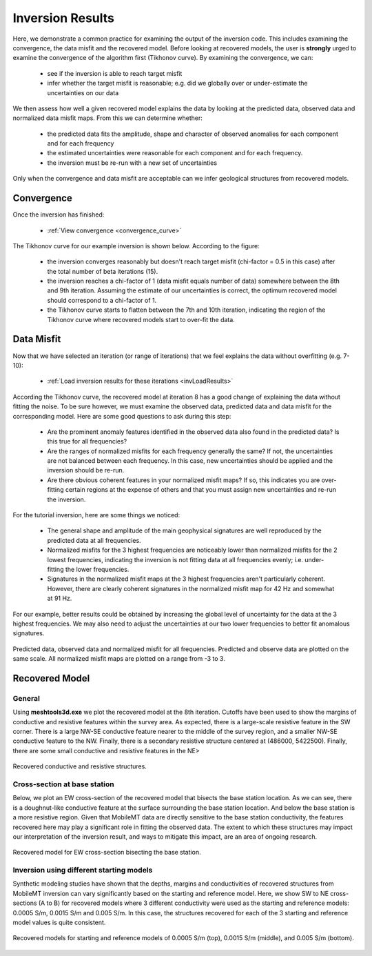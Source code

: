 .. _comprehensive_workflow_mmt_7:


Inversion Results
=================

Here, we demonstrate a common practice for examining the output of the inversion code. This includes examining the convergence, the data misfit and the recovered model. Before looking at recovered models, the user is **strongly** urged to examine the convergence of the algorithm first (Tikhonov curve). By examining the convergence, we can:

    - see if the inversion is able to reach target misfit
    - infer whether the target misfit is reasonable; e.g. did we globally over or under-estimate the uncertainties on our data

We then assess how well a given recovered model explains the data by looking at the predicted data, observed data and normalized data misfit maps. From this we can determine whether:

    - the predicted data fits the amplitude, shape and character of observed anomalies for each component and for each frequency
    - the estimated uncertainties were reasonable for each component and for each frequency.
    - the inversion must be re-run with a new set of uncertainties

Only when the convergence and data misfit are acceptable can we infer geological structures from recovered models.



Convergence
^^^^^^^^^^^

Once the inversion has finished:

    - :ref:`View convergence <convergence_curve>`

The Tikhonov curve for our example inversion is shown below. According to the figure:

    - the inversion converges reasonably but doesn't reach target misfit (chi-factor = 0.5 in this case) after the total number of beta iterations (15).
    - the inversion reaches a chi-factor of 1 (data misfit equals number of data) somewhere between the 8th and 9th iteration. Assuming the estimate of our uncertainties is correct, the optimum recovered model should correspond to a chi-factor of 1.
    - the Tikhonov curve starts to flatten between the 7th and 10th iteration, indicating the region of the Tikhonov curve where recovered models start to over-fit the data.

.. figure:: images/convergence.png
    :align: center
    :width: 500

Data Misfit
^^^^^^^^^^^

Now that we have selected an iteration (or range of iterations) that we feel explains the data without overfitting (e.g. 7-10):

    - :ref:`Load inversion results for these iterations <invLoadResults>`

According the Tikhonov curve, the recovered model at iteration 8 has a good change of explaining the data without fitting the noise. To be sure however, we must examine the observed data, predicted data and data misfit for the corresponding model. Here are some good questions to ask during this step:

    - Are the prominent anomaly features identified in the observed data also found in the predicted data? Is this true for all frequencies?
    - Are the ranges of normalized misfits for each frequency generally the same? If not, the uncertainties are not balanced between each frequency. In this case, new uncertainties should be applied and the inversion should be re-run.
    - Are there obvious coherent features in your normalized misfit maps? If so, this indicates you are over-fitting certain regions at the expense of others and that you must assign new uncertainties and re-run the inversion.
    

For the tutorial inversion, here are some things we noticed:

    - The general shape and amplitude of the main geophysical signatures are well reproduced by the predicted data at all frequencies.
    - Normalized misfits for the 3 highest frequencies are noticeably lower than normalized misfits for the 2 lowest frequencies, indicating the inversion is not fitting data at all frequencies evenly; i.e. under-fitting the lower frequencies.
    - Signatures in the normalized misfit maps at the 3 highest frequencies aren't particularly coherent. However, there are clearly coherent signatures in the normalized misfit map for 42 Hz and somewhat at 91 Hz.
    

For our example, better results could be obtained by increasing the global level of uncertainty for the data at the 3 highest frequencies. We may also need to adjust the uncertainties at our two lower frequencies to better fit anomalous signatures.


.. figure:: images/misfit.png
    :align: center
    :width: 700

    Predicted data, observed data and normalized misfit for all frequencies. Predicted and observe data are plotted on the same scale. All normalized misfit maps are plotted on a range from -3 to 3.


Recovered Model
^^^^^^^^^^^^^^^

General
-------

Using **meshtools3d.exe** we plot the recovered model at the 8th iteration. Cutoffs have been used to show the margins of conductive and resistive features within the survey area. As expected, there is a large-scale resistive feature in the SW corner. There is a large NW-SE conductive feature nearer to the middle of the survey region, and a smaller NW-SE conductive feature to the NW. Finally, there is a secondary resistive structure centered at (486000, 5422500). Finally, there are some small conductive and resistive features in the NE>

.. figure:: images/recovered_0015_iter8_structures.png
    :align: center
    :width: 700

    Recovered conductive and resistive structures.

Cross-section at base station
-----------------------------

Below, we plot an EW cross-section of the recovered model that bisects the base station location. As we can see, there is a doughnut-like conductive feature at the surface surrounding the base station location. And below the base station is a more resistive region. Given that MobileMT data are directly sensitive to the base station conductivity, the features recovered here may play a significant role in fitting the observed data. The extent to which these structures may impact our interpretation of the inversion result, and ways to mitigate this impact, are an area of ongoing research.


.. figure:: images/recovered_0015_iter8_basestn.png
    :align: center
    :width: 700

    Recovered model for EW cross-section bisecting the base station.


Inversion using different starting models
-----------------------------------------

Synthetic modeling studies have shown that the depths, margins and conductivities of recovered structures from MobileMT inversion can vary significantly based on the starting and reference model. Here, we show SW to NE cross-sections (A to B) for recovered models where 3 different conductivity were used as the starting and reference models: 0.0005 S/m, 0.0015 S/m and 0.005 S/m. In this case, the structures recovered for each of the 3 starting and reference model values is quite consistent.

.. figure:: images/recovered_all_iter8.png
    :align: center
    :width: 570

    Recovered models for starting and reference models of 0.0005 S/m (top), 0.0015 S/m (middle), and 0.005 S/m (bottom). 
